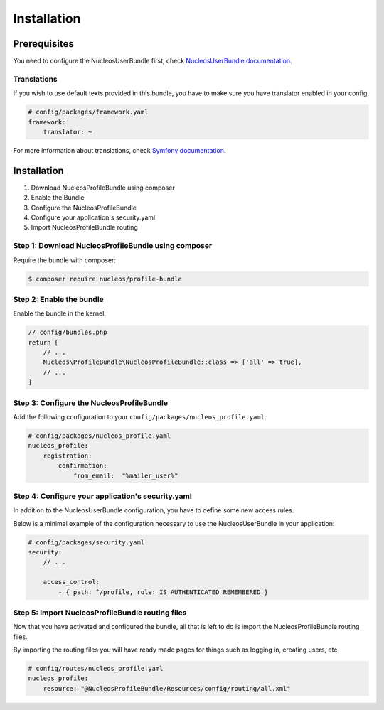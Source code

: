 Installation
============

Prerequisites
-------------

You need to configure the NucleosUserBundle first, check `NucleosUserBundle documentation`_.

Translations
~~~~~~~~~~~~

If you wish to use default texts provided in this bundle, you have to make
sure you have translator enabled in your config.

.. code-block:: yaml

    # config/packages/framework.yaml
    framework:
        translator: ~

For more information about translations, check `Symfony documentation`_.

Installation
------------

1. Download NucleosProfileBundle using composer
2. Enable the Bundle
3. Configure the NucleosProfileBundle
4. Configure your application's security.yaml
5. Import NucleosProfileBundle routing

Step 1: Download NucleosProfileBundle using composer
~~~~~~~~~~~~~~~~~~~~~~~~~~~~~~~~~~~~~~~~~~~~~~~~~~~~

Require the bundle with composer:

.. code-block:: bash

    $ composer require nucleos/profile-bundle

Step 2: Enable the bundle
~~~~~~~~~~~~~~~~~~~~~~~~~

Enable the bundle in the kernel:

.. code-block:: php-annotations

    // config/bundles.php
    return [
        // ...
        Nucleos\ProfileBundle\NucleosProfileBundle::class => ['all' => true],
        // ...
    ]

Step 3: Configure the NucleosProfileBundle
~~~~~~~~~~~~~~~~~~~~~~~~~~~~~~~~~~~~~~~~~~

Add the following configuration to your ``config/packages/nucleos_profile.yaml``.

.. code-block:: yaml

    # config/packages/nucleos_profile.yaml
    nucleos_profile:
        registration:
            confirmation:
                from_email:  "%mailer_user%"

Step 4: Configure your application's security.yaml
~~~~~~~~~~~~~~~~~~~~~~~~~~~~~~~~~~~~~~~~~~~~~~~~~~

In addition to the NucleosUserBundle configuration, you have to define some new access rules.

Below is a minimal example of the configuration necessary to use the NucleosUserBundle
in your application:

.. code-block:: yaml

    # config/packages/security.yaml
    security:
        // ...

        access_control:
            - { path: ^/profile, role: IS_AUTHENTICATED_REMEMBERED }

Step 5: Import NucleosProfileBundle routing files
~~~~~~~~~~~~~~~~~~~~~~~~~~~~~~~~~~~~~~~~~~~~~~~~~

Now that you have activated and configured the bundle, all that is left to do is
import the NucleosProfileBundle routing files.

By importing the routing files you will have ready made pages for things such as
logging in, creating users, etc.

.. code-block:: yaml

    # config/routes/nucleos_profile.yaml
    nucleos_profile:
        resource: "@NucleosProfileBundle/Resources/config/routing/all.xml"

.. _Symfony documentation: https://symfony.com/doc/current/book/translation.html
.. _NucleosUserBundle documentation: https://nucleosuserbundle.readthedocs.io
